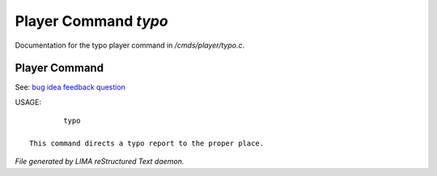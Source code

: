 **********************
Player Command *typo*
**********************

Documentation for the typo player command in */cmds/player/typo.c*.

Player Command
==============

See: `bug <bug.html>`_ `idea <idea.html>`_ `feedback <feedback.html>`_ `question <question.html>`_ 

USAGE::

	 typo

 This command directs a typo report to the proper place.



*File generated by LIMA reStructured Text daemon.*
